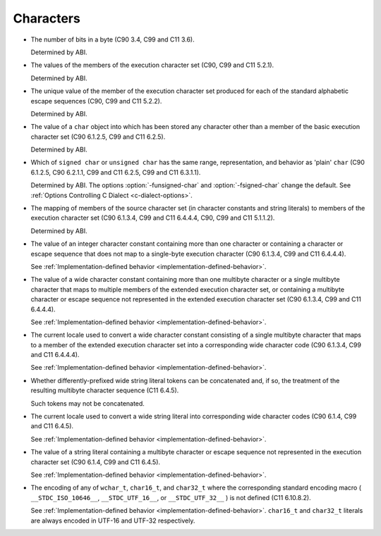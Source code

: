 .. _characters-implementation:

Characters
**********

* The number of bits in a byte (C90 3.4, C99 and C11 3.6).

  Determined by ABI.

* The values of the members of the execution character set (C90,
  C99 and C11 5.2.1).

  Determined by ABI.

* The unique value of the member of the execution character set produced
  for each of the standard alphabetic escape sequences (C90, C99 and C11
  5.2.2).

  Determined by ABI.

* The value of a ``char`` object into which has been stored any
  character other than a member of the basic execution character set
  (C90 6.1.2.5, C99 and C11 6.2.5).

  Determined by ABI.

* Which of ``signed char`` or ``unsigned char`` has the same
  range, representation, and behavior as 'plain' ``char`` (C90
  6.1.2.5, C90 6.2.1.1, C99 and C11 6.2.5, C99 and C11 6.3.1.1).

  .. index:: fsigned-char

  .. index:: funsigned-char

  Determined by ABI.  The options :option:`-funsigned-char` and
  :option:`-fsigned-char` change the default.  See :ref:`Options Controlling C Dialect <c-dialect-options>`.

* The mapping of members of the source character set (in character
  constants and string literals) to members of the execution character
  set (C90 6.1.3.4, C99 and C11 6.4.4.4, C90, C99 and C11 5.1.1.2).

  Determined by ABI.

* The value of an integer character constant containing more than one
  character or containing a character or escape sequence that does not map
  to a single-byte execution character (C90 6.1.3.4, C99 and C11 6.4.4.4).

  See :ref:`Implementation-defined
  behavior <implementation-defined-behavior>`.

* The value of a wide character constant containing more than one
  multibyte character or a single multibyte character that maps to
  multiple members of the extended execution character set, or
  containing a multibyte character or escape sequence not represented in
  the extended execution character set (C90 6.1.3.4, C99 and C11
  6.4.4.4).

  See :ref:`Implementation-defined
  behavior <implementation-defined-behavior>`.

* The current locale used to convert a wide character constant consisting
  of a single multibyte character that maps to a member of the extended
  execution character set into a corresponding wide character code (C90
  6.1.3.4, C99 and C11 6.4.4.4).

  See :ref:`Implementation-defined
  behavior <implementation-defined-behavior>`.

* Whether differently-prefixed wide string literal tokens can be
  concatenated and, if so, the treatment of the resulting multibyte
  character sequence (C11 6.4.5).

  Such tokens may not be concatenated.

* The current locale used to convert a wide string literal into
  corresponding wide character codes (C90 6.1.4, C99 and C11 6.4.5).

  See :ref:`Implementation-defined
  behavior <implementation-defined-behavior>`.

* The value of a string literal containing a multibyte character or escape
  sequence not represented in the execution character set (C90 6.1.4,
  C99 and C11 6.4.5).

  See :ref:`Implementation-defined
  behavior <implementation-defined-behavior>`.

* The encoding of any of ``wchar_t``, ``char16_t``, and
  ``char32_t`` where the corresponding standard encoding macro
  ( ``__STDC_ISO_10646__``, ``__STDC_UTF_16__``, or
  ``__STDC_UTF_32__`` ) is not defined (C11 6.10.8.2).

  See :ref:`Implementation-defined
  behavior <implementation-defined-behavior>`.  ``char16_t`` and
  ``char32_t`` literals are always encoded in UTF-16 and UTF-32
  respectively.

